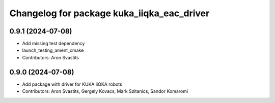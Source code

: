 ^^^^^^^^^^^^^^^^^^^^^^^^^^^^^^^^^^^^^^^^^^^
Changelog for package kuka_iiqka_eac_driver
^^^^^^^^^^^^^^^^^^^^^^^^^^^^^^^^^^^^^^^^^^^

0.9.1 (2024-07-08)
------------------
* Add missing test dependency
* launch_testing_ament_cmake
* Contributors: Aron Svastits

0.9.0 (2024-07-08)
------------------
* Add package with driver for KUKA iiQKA robots
* Contributors: Aron Svastits, Gergely Kovacs, Mark Szitanics, Sandor Komaromi
